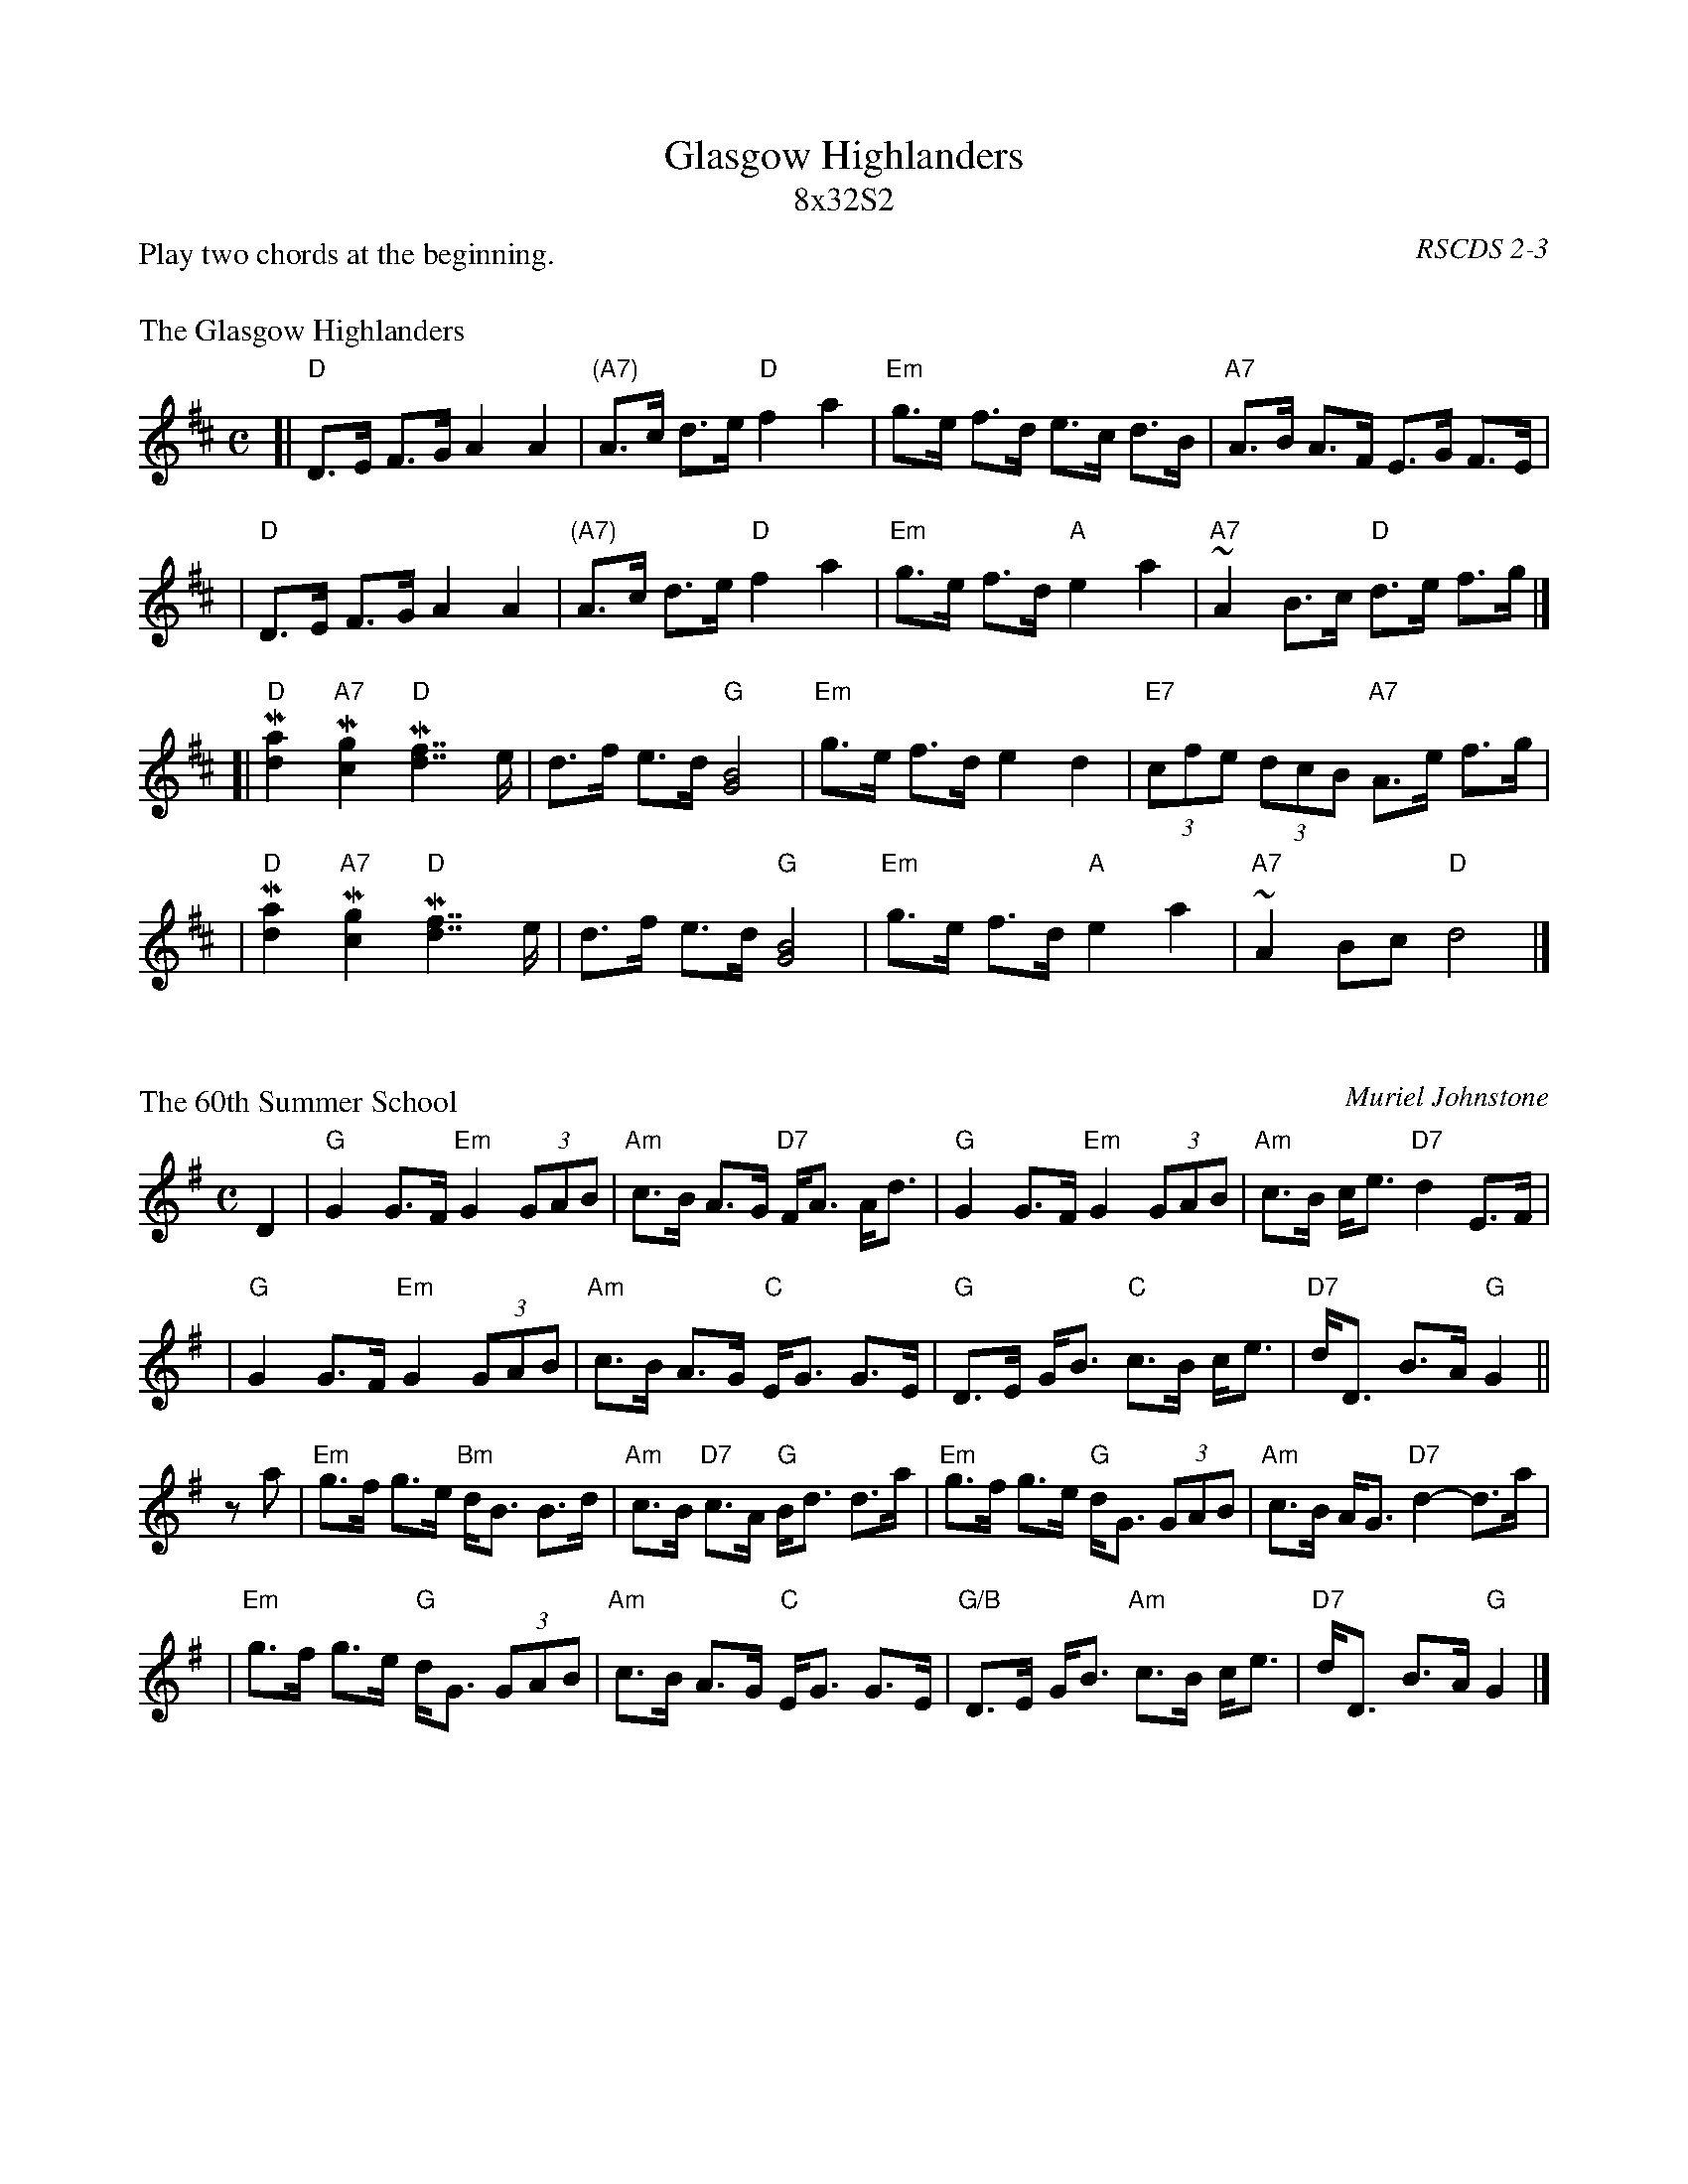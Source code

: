 X: 0
T: Glasgow Highlanders
T: 8x32S2
O: RSCDS 2-3
P: Play two chords at the beginning.
K:

X: 1
P: The Glasgow Highlanders
R: strathspey, shottish
B: RSCDS 2-3(a)
Z: 1997 by John Chambers <jc:trillian.mit.edu>
M: C
L: 1/8
K: D
[| "D"D>E F>G A2 A2 | "(A7)"A>c d>e "D"f2 a2 \
| "Em"g>e f>d e>c d>B | "A7"A>B A>F E>G F>E |
| "D"D>E F>G A2 A2 | "(A7)"A>c d>e "D"f2 a2 \
| "Em"g>e f>d "A"e2 a2 | "A7"~A2 B>c "D"d>e f>g |]
[| "D"M[a2d2] "A7"M[g2c2] "D"M[f7/2d7/2] e/ | d>f e>d "G"[B4G4] \
| "Em"g>e f>d e2 d2 | "E7"(3cfe (3dcB "A7"A>e f>g |
| "D"M[a2d2] "A7"M[g2c2] "D"M[f7/2d7/2] e/ | d>f e>d "G"[B4G4] \
| "Em"g>e f>d "A"e2 a2 | "A7"~A2 Bc "D"d4 |]

X: 2
P: The 60th Summer School
C: Muriel Johnstone
R: strathspey, shottish
B: The Whiteadder Collection, 1993
Z: 1997 by John Chambers <jc:trillian.mit.edu>
N:
N: Muriel Johnstone and Bill Zobel Tel. 0890 818884
N: Scotscores, Muse Cottage, Allanton, Duns, Beerwiskshire, TD11 3JZ, Scotland
M: C
L: 1/8
K: G
D2 \
| "G"G2 G>F "Em"G2 (3GAB | "Am"c>B A>G "D7"F<A A<d \
| "G"G2 G>F "Em"G2 (3GAB | "Am"c>B c<e "D7"d2 E>F |
| "G"G2 G>F "Em"G2 (3GAB | "Am"c>B A>G "C"E<G G>E \
| "G"D>E G<B "C"c>B  c<e | "D7"d<D B>A "G"G2 ||
za \
| "Em"g>f g>e "Bm"d<B B>d | "Am"c>B "D7"c>A "G"B<d d>a \
| "Em"g>f g>e "G"d<G (3GAB | "Am"c>B A<G "D7"d2- d>a |
| "Em"g>f g>e "G"d<G (3GAB | "Am"c>B A>G "C"E<G G>E \
| "G/B"D>E G<B "Am"c>B c<e | "D7"d<D B>A "G"G2 |]

X: 3
P: Jenny's Bawbee
R: strathspey
B: RSCDS 2-2(b)
B: Joshua Campbell's 1778 collection p.79 (first known Scottish printing)
Z: 1997 by John Chambers <jc:trillian.mit.edu>
M: C
L: 1/8
K: A
|: c>d \
| "A"e>f e>d "(F#m)"c<A A>c | "Bm"d>F B>A "E7"G<E E2 \
| "A"e>f e>d "(F#m)"c<A c<e | "D"F<F "E7"G>E "A"A2 :|
|: A>B \
| "A"c>A "E7"d>B "A(F#m)"c<A A>c | "Bm"d>F B>A "E7"G<E E2 \
| "A"c>A "E7"d>B "A(F#m)"c<A c<e |1 "D"F<F "E7"G>E "A"A2 \
:|2 "D"f<f "E7"g>e "A"a2 :|

